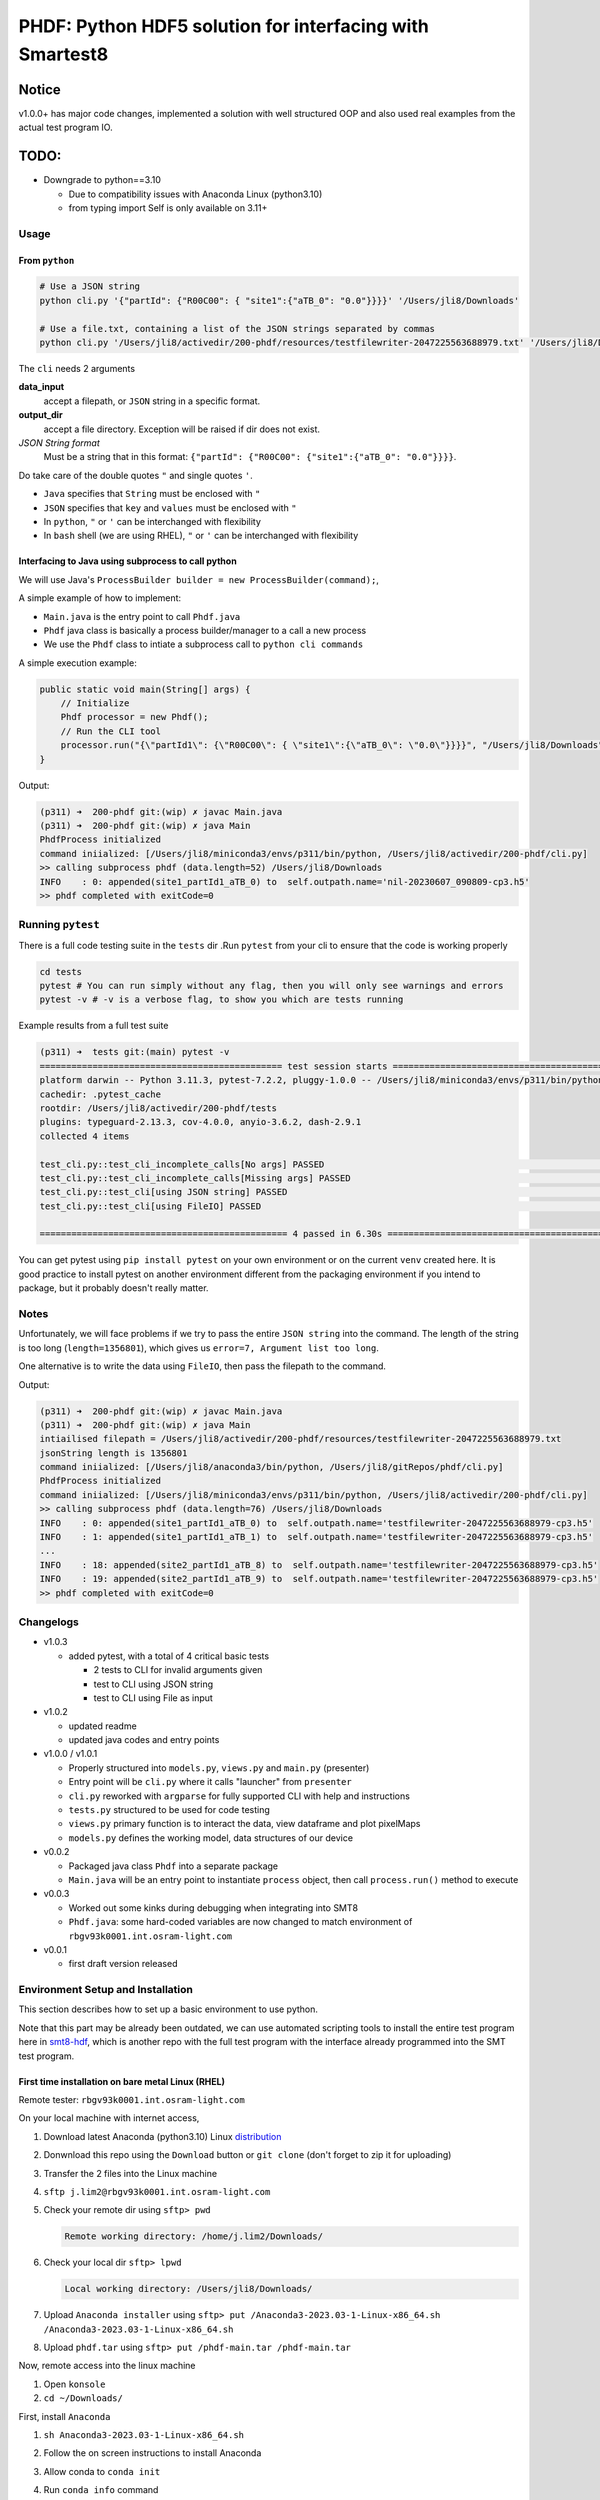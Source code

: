 ################################################################################################
PHDF: Python HDF5 solution for interfacing with Smartest8
################################################################################################

Notice
------------------------------------------------------------------------------------------------
v1.0.0+ has major code changes, implemented a solution with well structured
OOP and also used real examples from the actual test program IO.

TODO:
------------------------------------------------------------------------------------------------

- Downgrade to python==3.10

  - Due to compatibility issues with Anaconda Linux (python3.10)
  - from typing import Self is only available on 3.11+

************************************************************************************************
Usage
************************************************************************************************

From ``python``
================================================================================================

.. code-block:: bash

    # Use a JSON string
    python cli.py '{"partId": {"R00C00": { "site1":{"aTB_0": "0.0"}}}}' '/Users/jli8/Downloads'

    # Use a file.txt, containing a list of the JSON strings separated by commas
    python cli.py '/Users/jli8/activedir/200-phdf/resources/testfilewriter-2047225563688979.txt' '/Users/jli8/Downloads'


The ``cli`` needs 2 arguments

**data_input**
    accept a filepath, or ``JSON`` string in a specific format.

**output_dir**
    accept a file directory. Exception will be raised if dir does not exist.

*JSON String format*
    Must be a string that in this format: ``{"partId": {"R00C00": {"site1":{"aTB_0": "0.0"}}}}``.


Do take care of the double quotes ``"`` and single quotes  ``'``.

- ``Java`` specifies that ``String`` must be enclosed with ``"``
- ``JSON`` specifies that ``key`` and ``values`` must be enclosed with ``"``
- In ``python``, ``"`` or ``'`` can be interchanged with flexibility
- In ``bash`` shell (we are using RHEL), ``"`` or ``'`` can be interchanged with flexibility



Interfacing to Java using subprocess to call python
================================================================================================

We will use Java's ``ProcessBuilder builder = new ProcessBuilder(command);``,

A simple example of how to implement:

- ``Main.java`` is the entry point to call ``Phdf.java``
- ``Phdf`` java class is basically a process builder/manager to a call a new process
- We use the ``Phdf`` class to intiate a subprocess call to ``python cli commands``

A simple execution example:

.. code-block:: java

    public static void main(String[] args) {
        // Initialize
        Phdf processor = new Phdf();
        // Run the CLI tool
        processor.run("{\"partId1\": {\"R00C00\": { \"site1\":{\"aTB_0\": \"0.0\"}}}}", "/Users/jli8/Downloads");
    }

Output:

.. code-block:: bash

    (p311) ➜  200-phdf git:(wip) ✗ javac Main.java
    (p311) ➜  200-phdf git:(wip) ✗ java Main
    PhdfProcess initialized
    command iniialized: [/Users/jli8/miniconda3/envs/p311/bin/python, /Users/jli8/activedir/200-phdf/cli.py]
    >> calling subprocess phdf (data.length=52) /Users/jli8/Downloads
    INFO    : 0: appended(site1_partId1_aTB_0) to  self.outpath.name='nil-20230607_090809-cp3.h5'
    >> phdf completed with exitCode=0


************************************************************************************************
Running ``pytest``
************************************************************************************************

There is a full code testing suite in the ``tests`` dir .Run ``pytest`` from your cli to
ensure that the code is working properly

.. code-block:: bash

    cd tests
    pytest # You can run simply without any flag, then you will only see warnings and errors
    pytest -v # -v is a verbose flag, to show you which are tests running


Example results from a full test suite

.. code-block:: bash

    (p311) ➜  tests git:(main) pytest -v
    ============================================== test session starts ===============================================
    platform darwin -- Python 3.11.3, pytest-7.2.2, pluggy-1.0.0 -- /Users/jli8/miniconda3/envs/p311/bin/python3.11
    cachedir: .pytest_cache
    rootdir: /Users/jli8/activedir/200-phdf/tests
    plugins: typeguard-2.13.3, cov-4.0.0, anyio-3.6.2, dash-2.9.1
    collected 4 items

    test_cli.py::test_cli_incomplete_calls[No args] PASSED                                                     [ 25%]
    test_cli.py::test_cli_incomplete_calls[Missing args] PASSED                                                [ 50%]
    test_cli.py::test_cli[using JSON string] PASSED                                                            [ 75%]
    test_cli.py::test_cli[using FileIO] PASSED                                                                 [100%]

    =============================================== 4 passed in 6.30s ================================================


You can get pytest using
``pip install pytest`` on your own environment or on the current ``venv`` created here.
It is good practice to install pytest on another environment different from the packaging
environment if you intend to package, but it probably doesn't really matter.



************************************************************************************************
Notes
************************************************************************************************

Unfortunately, we will face problems if we try to pass the entire ``JSON string``
into the command. The length of the string is too long (``length=1356801``), which
gives us ``error=7, Argument list too long``.

One alternative is to write the data using ``FileIO``, then pass the filepath to the command.

.. code-block:: java
    import eviyos2g.lib.shared.common.util.CustomFileWriter;

    public static void main(String[] args) {
        // Write data to FileIO
        String jsonFilepath = "/home/j.lim2/tmp/testfilewriter-" + System.nanoTime() + ".txt";
        String jsonString = "{\"partId1\": {\"R00C00\": { \"site1\":{\"aTB_0\": \"0.0\"}}}}"
        CustomFileWriter fileWriter = new CustomFileWriter(test_outname);
        fileWriter.write(jsonString);

        // Run the CLI tool
        Phdf processor = new Phdf();
        processor.run(jsonFilepath, "/home/j.lim2/tmp/");
    }

Output:

.. code-block:: bash

    (p311) ➜  200-phdf git:(wip) ✗ javac Main.java
    (p311) ➜  200-phdf git:(wip) ✗ java Main
    intiailised filepath = /Users/jli8/activedir/200-phdf/resources/testfilewriter-2047225563688979.txt
    jsonString length is 1356801
    command iniialized: [/Users/jli8/anaconda3/bin/python, /Users/jli8/gitRepos/phdf/cli.py]
    PhdfProcess initialized
    command iniialized: [/Users/jli8/miniconda3/envs/p311/bin/python, /Users/jli8/activedir/200-phdf/cli.py]
    >> calling subprocess phdf (data.length=76) /Users/jli8/Downloads
    INFO    : 0: appended(site1_partId1_aTB_0) to  self.outpath.name='testfilewriter-2047225563688979-cp3.h5'
    INFO    : 1: appended(site1_partId1_aTB_1) to  self.outpath.name='testfilewriter-2047225563688979-cp3.h5'
    ...
    INFO    : 18: appended(site2_partId1_aTB_8) to  self.outpath.name='testfilewriter-2047225563688979-cp3.h5'
    INFO    : 19: appended(site2_partId1_aTB_9) to  self.outpath.name='testfilewriter-2047225563688979-cp3.h5'
    >> phdf completed with exitCode=0


************************************************************************************************
Changelogs
************************************************************************************************

- v1.0.3

  - added pytest, with a total of 4 critical basic tests

    - 2 tests to CLI for invalid arguments given
    - test to CLI using JSON string
    - test to CLI using File as input


- v1.0.2

  - updated readme
  - updated java codes and entry points


- v1.0.0 / v1.0.1

  - Properly structured into ``models.py``, ``views.py`` and ``main.py`` (presenter)
  - Entry point will be ``cli.py`` where it calls "launcher" from ``presenter``
  - ``cli.py`` reworked with ``argparse`` for fully supported CLI with help and instructions
  - ``tests.py`` structured to be used for code testing
  - ``views.py`` primary function is to interact the data, view dataframe and plot pixelMaps
  - ``models.py`` defines the working model, data structures of our device

- v0.0.2

  - Packaged java class ``Phdf`` into a separate package
  - ``Main.java`` will be an entry point to instantiate ``process`` object,
    then call ``process.run()`` method to execute

- v0.0.3

  - Worked out some kinks during debugging when integrating into SMT8
  - ``Phdf.java``: some hard-coded variables are now changed to match environment
    of ``rbgv93k0001.int.osram-light.com``

- v0.0.1

  - first draft version released


************************************************************************************************
Environment Setup and Installation
************************************************************************************************

This section describes how to set up a basic environment to use python.

Note that this part may be already been outdated, we can use automated scripting
tools to install the entire test program here in
`smt8-hdf <https://gittf.ams-osram.info/os-opto-dev/smt8-hdf>`_, which is another
repo with the full test program with the interface already programmed into the
SMT test program.



First time installation on bare metal Linux (RHEL)
================================================================================================

Remote tester: ``rbgv93k0001.int.osram-light.com``

On your local machine with internet access,

#. Download latest Anaconda (python3.10) Linux
   `distribution <https://www.anaconda.com/download#downloads>`_

#. Donwnload this repo using the ``Download`` button or ``git clone`` (don't forget
   to zip it for uploading)

#. Transfer the 2 files into the Linux machine

#. ``sftp j.lim2@rbgv93k0001.int.osram-light.com``

#. Check your remote dir using ``sftp> pwd``

   .. code-block:: bash

      Remote working directory: /home/j.lim2/Downloads/

#. Check your local dir ``sftp> lpwd``

   .. code-block:: bash

      Local working directory: /Users/jli8/Downloads/

#. Upload ``Anaconda installer`` using
   ``sftp> put /Anaconda3-2023.03-1-Linux-x86_64.sh /Anaconda3-2023.03-1-Linux-x86_64.sh``

#. Upload ``phdf.tar`` using
   ``sftp> put /phdf-main.tar /phdf-main.tar``


Now, remote access into the linux machine

#. Open ``konsole``

#. ``cd ~/Downloads/``

First, install ``Anaconda``

#. ``sh Anaconda3-2023.03-1-Linux-x86_64.sh``

#. Follow the on screen instructions to install Anaconda

#. Allow conda to ``conda init``

#. Run ``conda info`` command

   .. code-block:: bash

      active environment : base
      active env location : /home/j.lim2/Anaconda3
      conda version : 23.5.0
      python version : 3.10.9.final.0


Then, unpack ``phdf-main`` and start using it

#. Unpack ``phdf-main.tar``

#. ``cd /home/j.lim2/phdf-main``

#. [optional] You can check if python interface is working properly

   .. code-block:: bash

        python cli.py '{"partId": {"R00C00": { "site1":{"aTB_0": "0.0"}}}}' '/Users/jli8/Downloads'

        INFO    : 0: appended(site1_partId_aTB_0) to  self.outpath.name='nil-20230607_093843-cp3.h5'


#. Modify the path parameters in ``phdf_j\Phdf.java``

   We need to modify the ``Path`` parameters, depending on your sys environment. In
   the future, when we figure out packaging and how to distribute, this part will be
   automated.

   .. code-block:: java

        public Phdf() {
            ...
            this.pythonPath = myDocPath + "/anaconda3/bin/python";
            this.cliPath = myDocPath + "/gitRepos/phdf/cli.py";
            ...
        }

#. Modify the entry point ``Main.java``

   This is just an example. This part code should be living in your actual test program.

   .. code-block:: java

        import phdf_j.Phdf;

        public class Main {

            public static void main(String[] args) {

                // Initialize the CLI tool
                Phdf processor = new Phdf();

                // Run the CLI tool (Option#1.1)
                processor.run(jsonString, "/Users/jli8/Downloads"); // Unfortunately, we get error=7, Argument list too long

                // Run the CLI tool (Option#1.2)
                processor.run("{\"partId1\": {\"R00C00\": { \"site1\":{\"aTB_0\": \"0.0\"}}}}", "/Users/jli8/Downloads");

                // Run the CLI tool (Option#2)
                processor.run("/Users/jli8/activedir/200-phdf/resources/testfilewriter-2047225563688979.txt", "/Users/jli8/Downloads");
            }

        }


#. Test out the ``java`` entry point

    .. code-block:: bash

        (p311) ➜  200-phdf git:(wip) ✗ javac Main.java
        (p311) ➜  200-phdf git:(wip) ✗ java Main

        command iniialized: [/Users/jli8/anaconda3/bin/python, /Users/jli8/gitRepos/phdf/cli.py]
        PhdfProcess initialized
        >> calling subprocess phdf (data.length=52) /Users/jli8/Downloads
        INFO    : 0: appended(site1_partId1_aTB_0) to  self.outpath.name='nil-20230607_090809-cp3.h5'
        >> phdf completed with exitCode=0



Setup Python environment
===============================================================================================

Nothing too special here, these are standard python packaging.

Assuming we start from fresh python, you can run these commands to start ``venv``

.. code-block:: bash

    python3 -m venv venv
    source ./venv/bin/activate
    which python
    pip install tables
    pip install pandas
    pip install pyinstaller


.. code-block:: bash

    pip freeze > requirements_osx.txt
    pip install -r requirements_osx.txt
    # you can simply run pip install from my requirements.txt file



Using ``Pyinstaller``
================================================================================================

Always use ``pyinstaller`` on a dedicated virtual environment!
This will ensure that app will package the dependencies properly and minimise debugging issues
related to dependencies.


.. code-block:: bash

    # Using OSX
    pyinstaller cli.py --name phdf --onefile --collect-all tables



